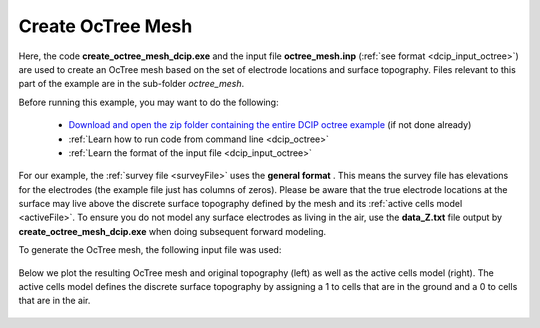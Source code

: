 .. _example_octree_general:

Create OcTree Mesh
==================

Here, the code **create_octree_mesh_dcip.exe** and the input file **octree_mesh.inp** (:ref:`see format <dcip_input_octree>`) are used to create an OcTree mesh based on the set of electrode locations and surface topography. Files relevant to this part of the example are in the sub-folder *octree_mesh*.

Before running this example, you may want to do the following:

	- `Download and open the zip folder containing the entire DCIP octree example <https://github.com/ubcgif/DCIPoctree/raw/master/assets/dcipoctree_example_general.zip>`__ (if not done already)
	- :ref:`Learn how to run code from command line <dcip_octree>`
	- :ref:`Learn the format of the input file <dcip_input_octree>`

For our example, the :ref:`survey file <surveyFile>` uses the **general format** . This means the survey file has elevations for the electrodes (the example file just has columns of zeros). Please be aware that the true electrode locations at the surface may live above the discrete surface topography defined by the mesh and its :ref:`active cells model <activeFile>`. To ensure you do not model any surface electrodes as living in the air, use the **data_Z.txt** file output by **create_octree_mesh_dcip.exe** when doing subsequent forward modeling.

To generate the OcTree mesh, the following input file was used:

.. figure:: images/octree_input.png
     :align: center
     :width: 700


Below we plot the resulting OcTree mesh and original topography (left) as well as the active cells model (right). The active cells model defines the discrete surface topography by assigning a 1 to cells that are in the ground and a 0 to cells that are in the air.

.. figure:: images/octree_mesh.png
     :align: center
     :width: 700



